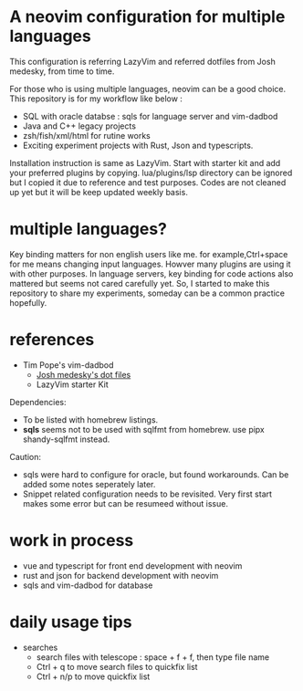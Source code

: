 * A neovim configuration for multiple languages

This configuration is referring  LazyVim and referred dotfiles from Josh medesky, from time to time.

For those who is using multiple languages, neovim can be a good choice.
  This repository is for my workflow like below :
  - SQL with oracle databse : sqls for language server and vim-dadbod
  - Java and C++ legacy projects
  - zsh/fish/xml/html for rutine works
  - Exciting experiment projects with Rust, Json and typescripts.

Installation instruction is same as LazyVim. Start with starter kit and add your preferred plugins by copying. lua/plugins/lsp directory can be ignored but I copied it due to reference and test purposes. Codes are not cleaned up yet but it will be keep updated weekly basis.

* multiple languages?
Key binding matters for non english users like me. for example,Ctrl+space for me means changing input languages. Howver many plugins are using it with other purposes.
In language servers, key binding for code actions also mattered but seems not cared carefully yet. So, I started to make this repository to share my experiments, someday can be a common practice hopefully.



* references

- Tim Pope's vim-dadbod
 - [[https://github.com/joshmedeski/dotfiles.git][Josh medesky's dot files]]
 - LazyVim starter Kit

Dependencies:
- To be listed with homebrew listings.
- *sqls* seems not to be used with sqlfmt from homebrew. use pipx shandy-sqlfmt instead.

Caution:
- sqls were hard to configure for oracle, but found workarounds. Can be added some notes seperately later.
- Snippet related configuration needs to be revisited. Very first start makes some error but can be resumeed without issue.

* work in process
- vue and typescript for front end development with neovim
- rust and json for backend development with neovim
- sqls and vim-dadbod for database

* daily usage tips
  * searches
    * search files with telescope : space + f + f, then type file name
    * Ctrl + q to move search files to quickfix list
    * Ctrl + n/p to move quickfix list
